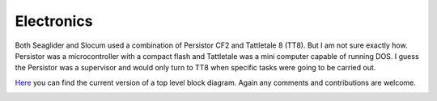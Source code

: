 Electronics
++++++++++++++++++

Both Seaglider and Slocum used a combination of Persistor CF2 and Tattletale 8 (TT8). But I am not sure exactly how. Persistor was a microcontroller with a compact flash and Tattletale was a mini computer capable of running DOS. I guess the Persistor was a supervisor and would only turn to TT8 when specific tasks were going to be carried out.

`Here <https://lucid.app/lucidchart/8746efec-c75f-44b0-9be7-4c806a048f1b/edit?viewport_loc=-11%2C-155%2C2219%2C1017%2C0_0&invitationId=inv_f7b1ec5a-b75d-4923-b846-12c5eede53f9>`_ you can find the current version of a top level block diagram. Again any comments and contributions are welcome.

.. image:: /images/blockdiagram.png